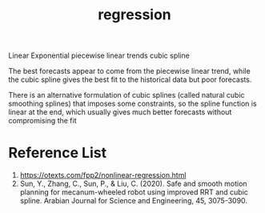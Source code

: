 :PROPERTIES:
:ID:       c69367ef-05db-4d51-b6fe-4d066c432358
:END:
#+title: regression
#+filetags:  

Linear
Exponential
piecewise linear trends
cubic spline

The best forecasts appear to come from the piecewise linear trend, while the cubic spline gives the best fit to the historical data but poor forecasts.

There is an alternative formulation of cubic splines (called natural cubic smoothing splines) that imposes some constraints, so the spline function is linear at the end, which usually gives much better forecasts without compromising the fit

* Reference List
1. https://otexts.com/fpp2/nonlinear-regression.html
2. Sun, Y., Zhang, C., Sun, P., & Liu, C. (2020). Safe and smooth motion planning for mecanum-wheeled robot using improved RRT and cubic spline. Arabian Journal for Science and Engineering, 45, 3075-3090.
